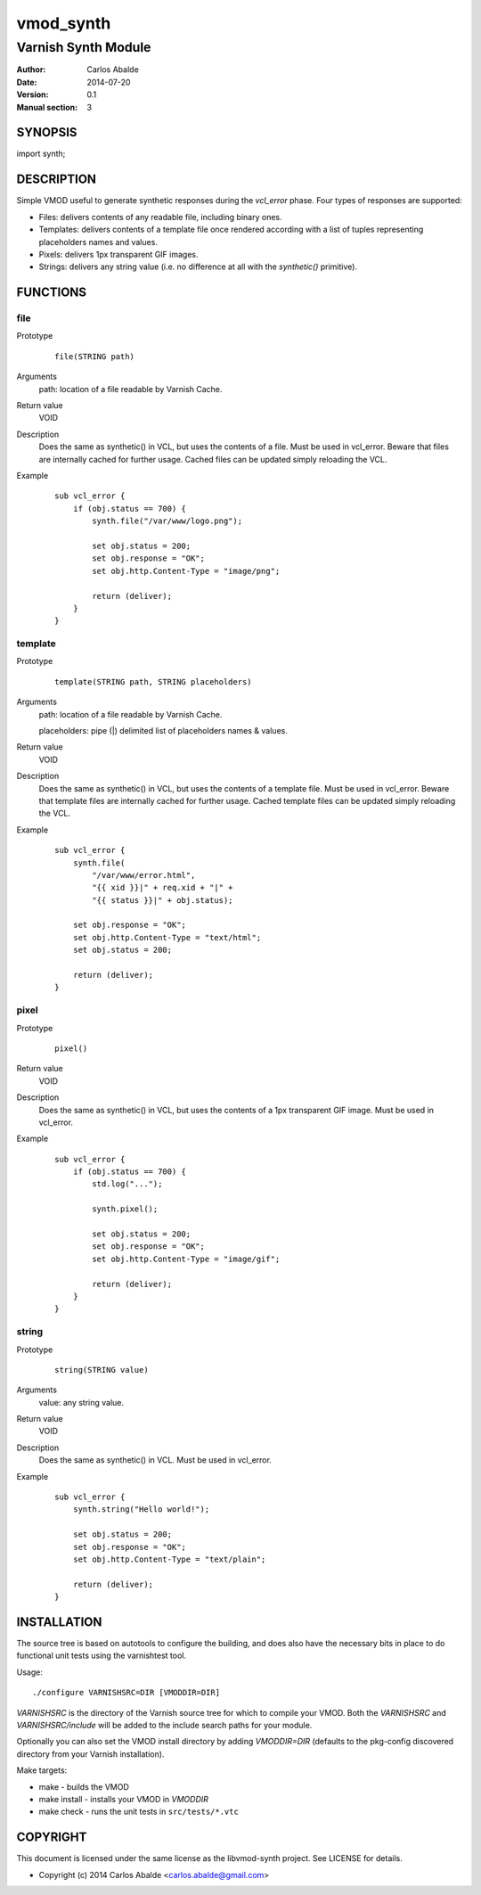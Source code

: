 ==========
vmod_synth
==========

--------------------
Varnish Synth Module
--------------------

:Author: Carlos Abalde
:Date: 2014-07-20
:Version: 0.1
:Manual section: 3

SYNOPSIS
========

import synth;

DESCRIPTION
===========

Simple VMOD useful to generate synthetic responses during the `vcl_error` phase. Four types of responses are supported:

* Files: delivers contents of any readable file, including binary ones.
* Templates: delivers contents of a template file once rendered according with a list of tuples representing placeholders names and values.
* Pixels: delivers 1px transparent GIF images.
* Strings: delivers any string value (i.e. no difference at all with the `synthetic()` primitive).

FUNCTIONS
=========

file
----

Prototype
        ::

                file(STRING path)
Arguments
    path: location of a file readable by Varnish Cache.
Return value
    VOID
Description
    Does the same as synthetic() in VCL, but uses the contents of a file. Must be used in vcl_error.
    Beware that files are internally cached for further usage.
    Cached files can be updated simply reloading the VCL.
Example
        ::

            sub vcl_error {
                if (obj.status == 700) {
                    synth.file("/var/www/logo.png");

                    set obj.status = 200;
                    set obj.response = "OK";
                    set obj.http.Content-Type = "image/png";

                    return (deliver);
                }
            }

template
--------

Prototype
        ::

                template(STRING path, STRING placeholders)
Arguments
    path: location of a file readable by Varnish Cache.

    placeholders: pipe (|) delimited list of placeholders names & values.
Return value
    VOID
Description
    Does the same as synthetic() in VCL, but uses the contents of a template file.
    Must be used in vcl_error.
    Beware that template files are internally cached for further usage.
    Cached template files can be updated simply reloading the VCL.
Example
        ::

            sub vcl_error {
                synth.file(
                    "/var/www/error.html",
                    "{{ xid }}|" + req.xid + "|" +
                    "{{ status }}|" + obj.status);

                set obj.response = "OK";
                set obj.http.Content-Type = "text/html";
                set obj.status = 200;

                return (deliver);
            }

pixel
-----

Prototype
        ::

                pixel()
Return value
    VOID
Description
    Does the same as synthetic() in VCL, but uses the contents of a 1px transparent GIF image.
    Must be used in vcl_error.
Example
        ::

            sub vcl_error {
                if (obj.status == 700) {
                    std.log("...");

                    synth.pixel();

                    set obj.status = 200;
                    set obj.response = "OK";
                    set obj.http.Content-Type = "image/gif";

                    return (deliver);
                }
            }

string
------

Prototype
        ::

                string(STRING value)
Arguments
    value: any string value.
Return value
    VOID
Description
    Does the same as synthetic() in VCL.
    Must be used in vcl_error.
Example
        ::

            sub vcl_error {
                synth.string("Hello world!");

                set obj.status = 200;
                set obj.response = "OK";
                set obj.http.Content-Type = "text/plain";

                return (deliver);
            }

INSTALLATION
============

The source tree is based on autotools to configure the building, and does also have the necessary bits in place to do functional unit tests using the varnishtest tool.

Usage::

 ./configure VARNISHSRC=DIR [VMODDIR=DIR]

`VARNISHSRC` is the directory of the Varnish source tree for which to compile your VMOD. Both the `VARNISHSRC` and `VARNISHSRC/include` will be added to the include search paths for your module.

Optionally you can also set the VMOD install directory by adding `VMODDIR=DIR` (defaults to the pkg-config discovered directory from your Varnish installation).

Make targets:

* make - builds the VMOD
* make install - installs your VMOD in `VMODDIR`
* make check - runs the unit tests in ``src/tests/*.vtc``

COPYRIGHT
=========

This document is licensed under the same license as the libvmod-synth project. See LICENSE for details.

* Copyright (c) 2014 Carlos Abalde <carlos.abalde@gmail.com>
